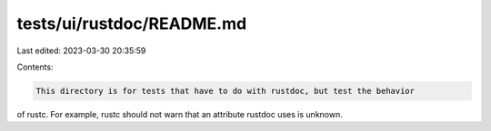 tests/ui/rustdoc/README.md
==========================

Last edited: 2023-03-30 20:35:59

Contents:

.. code-block:: md

    This directory is for tests that have to do with rustdoc, but test the behavior
of rustc. For example, rustc should not warn that an attribute rustdoc uses is
unknown.


